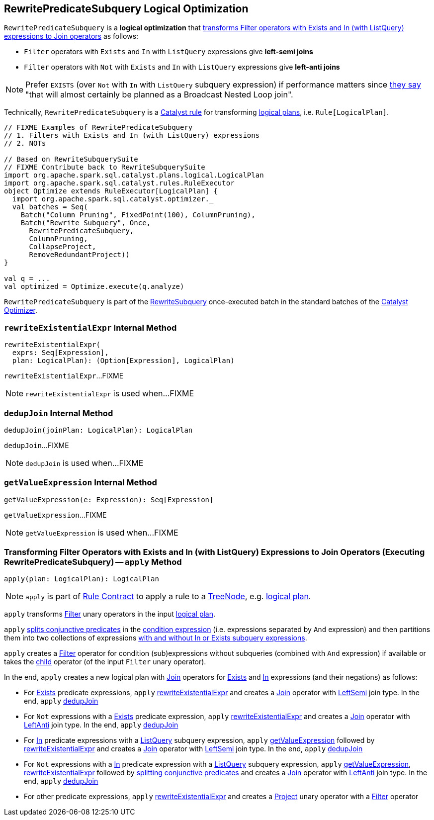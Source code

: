 == [[RewritePredicateSubquery]] RewritePredicateSubquery Logical Optimization

`RewritePredicateSubquery` is a *logical optimization* that <<apply, transforms Filter operators with Exists and In (with ListQuery) expressions to Join operators>> as follows:

* `Filter` operators with `Exists` and `In` with `ListQuery` expressions give *left-semi joins*

* `Filter` operators with `Not` with `Exists` and `In` with `ListQuery` expressions give *left-anti joins*

NOTE: Prefer `EXISTS` (over `Not` with `In` with `ListQuery` subquery expression) if performance matters since https://github.com/apache/spark/blob/master/sql/catalyst/src/main/scala/org/apache/spark/sql/catalyst/optimizer/subquery.scala?utf8=%E2%9C%93#L110[they say] "that will almost certainly be planned as a Broadcast Nested Loop join".

Technically, `RewritePredicateSubquery` is a link:spark-sql-catalyst-Rule.adoc[Catalyst rule] for transforming link:spark-sql-LogicalPlan.adoc[logical plans], i.e. `Rule[LogicalPlan]`.

[source, scala]
----
// FIXME Examples of RewritePredicateSubquery
// 1. Filters with Exists and In (with ListQuery) expressions
// 2. NOTs

// Based on RewriteSubquerySuite
// FIXME Contribute back to RewriteSubquerySuite
import org.apache.spark.sql.catalyst.plans.logical.LogicalPlan
import org.apache.spark.sql.catalyst.rules.RuleExecutor
object Optimize extends RuleExecutor[LogicalPlan] {
  import org.apache.spark.sql.catalyst.optimizer._
  val batches = Seq(
    Batch("Column Pruning", FixedPoint(100), ColumnPruning),
    Batch("Rewrite Subquery", Once,
      RewritePredicateSubquery,
      ColumnPruning,
      CollapseProject,
      RemoveRedundantProject))
}

val q = ...
val optimized = Optimize.execute(q.analyze)
----

`RewritePredicateSubquery` is part of the link:spark-sql-Optimizer.adoc#RewriteSubquery[RewriteSubquery] once-executed batch in the standard batches of the link:spark-sql-Optimizer.adoc[Catalyst Optimizer].

=== [[rewriteExistentialExpr]] `rewriteExistentialExpr` Internal Method

[source, scala]
----
rewriteExistentialExpr(
  exprs: Seq[Expression],
  plan: LogicalPlan): (Option[Expression], LogicalPlan)
----

`rewriteExistentialExpr`...FIXME

NOTE: `rewriteExistentialExpr` is used when...FIXME

=== [[dedupJoin]] `dedupJoin` Internal Method

[source, scala]
----
dedupJoin(joinPlan: LogicalPlan): LogicalPlan
----

`dedupJoin`...FIXME

NOTE: `dedupJoin` is used when...FIXME

=== [[getValueExpression]] `getValueExpression` Internal Method

[source, scala]
----
getValueExpression(e: Expression): Seq[Expression]
----

`getValueExpression`...FIXME

NOTE: `getValueExpression` is used when...FIXME

=== [[apply]] Transforming Filter Operators with Exists and In (with ListQuery) Expressions to Join Operators (Executing RewritePredicateSubquery) -- `apply` Method

[source, scala]
----
apply(plan: LogicalPlan): LogicalPlan
----

NOTE: `apply` is part of link:spark-sql-catalyst-Rule.adoc#apply[Rule Contract] to apply a rule to a link:spark-sql-catalyst-TreeNode.adoc[TreeNode], e.g. link:spark-sql-LogicalPlan.adoc[logical plan].

`apply` transforms link:spark-sql-LogicalPlan-Filter.adoc[Filter] unary operators in the input link:spark-sql-LogicalPlan.adoc[logical plan].

`apply` link:spark-sql-PredicateHelper.adoc#splitConjunctivePredicates[splits conjunctive predicates] in the link:spark-sql-LogicalPlan-Filter.adoc#condition[condition expression] (i.e. expressions separated by `And` expression) and then partitions them into two collections of expressions link:spark-sql-Expression-SubqueryExpression.adoc#hasInOrExistsSubquery[with and without In or Exists subquery expressions].

`apply` creates a link:spark-sql-LogicalPlan-Filter.adoc#creating-instance[Filter] operator for condition (sub)expressions without subqueries (combined with `And` expression) if available or takes the link:spark-sql-LogicalPlan-Filter.adoc#child[child] operator (of the input `Filter` unary operator).

In the end, `apply` creates a new logical plan with link:spark-sql-LogicalPlan-Join.adoc[Join] operators for link:spark-sql-Expression-Exists.adoc[Exists] and link:spark-sql-Expression-In.adoc[In] expressions (and their negations) as follows:

* For link:spark-sql-Expression-Exists.adoc[Exists] predicate expressions, `apply` <<rewriteExistentialExpr, rewriteExistentialExpr>> and creates a link:spark-sql-LogicalPlan-Join.adoc#creating-instance[Join] operator with link:spark-sql-joins.adoc#LeftSemi[LeftSemi] join type. In the end, `apply` <<dedupJoin, dedupJoin>>

* For `Not` expressions with a link:spark-sql-Expression-Exists.adoc[Exists] predicate expression, `apply` <<rewriteExistentialExpr, rewriteExistentialExpr>> and creates a link:spark-sql-LogicalPlan-Join.adoc#creating-instance[Join] operator with link:spark-sql-joins.adoc#LeftAnti[LeftAnti] join type. In the end, `apply` <<dedupJoin, dedupJoin>>

* For link:spark-sql-Expression-In.adoc[In] predicate expressions with a link:spark-sql-Expression-ListQuery.adoc[ListQuery] subquery expression, `apply` <<getValueExpression, getValueExpression>> followed by <<rewriteExistentialExpr, rewriteExistentialExpr>> and creates a link:spark-sql-LogicalPlan-Join.adoc#creating-instance[Join] operator with link:spark-sql-joins.adoc#LeftSemi[LeftSemi] join type. In the end, `apply` <<dedupJoin, dedupJoin>>

* For `Not` expressions with a link:spark-sql-Expression-In.adoc[In] predicate expression with a link:spark-sql-Expression-ListQuery.adoc[ListQuery] subquery expression, `apply` <<getValueExpression, getValueExpression>>, <<rewriteExistentialExpr, rewriteExistentialExpr>> followed by link:spark-sql-PredicateHelper.adoc#splitConjunctivePredicates[splitting conjunctive predicates] and creates a link:spark-sql-LogicalPlan-Join.adoc#creating-instance[Join] operator with link:spark-sql-joins.adoc#LeftAnti[LeftAnti] join type. In the end, `apply` <<dedupJoin, dedupJoin>>

* For other predicate expressions, `apply` <<rewriteExistentialExpr, rewriteExistentialExpr>> and creates a link:spark-sql-LogicalPlan-Project.adoc#creating-instance[Project] unary operator with a link:spark-sql-LogicalPlan-Filter.adoc#creating-instance[Filter] operator
